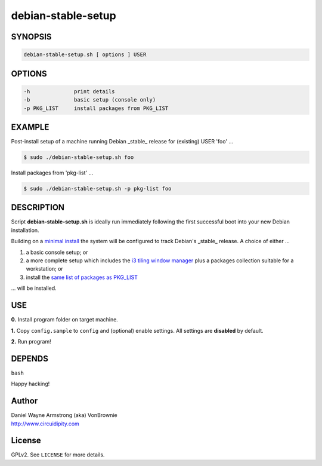 ===================
debian-stable-setup
===================

.. image:: files/debian_9_banner.png
    :alt: Debian 9 Stretch
    :width: 800px
    :height: 75px

SYNOPSIS
========

.. code-block:: bash

    debian-stable-setup.sh [ options ] USER

OPTIONS
=======

.. code-block:: bash

    -h              print details
    -b              basic setup (console only)
    -p PKG_LIST     install packages from PKG_LIST

EXAMPLE
=======

Post-install setup of a machine running Debian _stable_ release  for (existing) USER 'foo' ...

.. code-block:: bash

    $ sudo ./debian-stable-setup.sh foo

Install packages from 'pkg-list' ...

.. code-block:: bash

    $ sudo ./debian-stable-setup.sh -p pkg-list foo

DESCRIPTION
===========

Script **debian-stable-setup.sh** is ideally run immediately following the first successful boot into your new Debian installation.

Building on a `minimal install <http://www.circuidipity.com/minimal-debian.html>`_ the system will be configured to track Debian's _stable_ release. A choice of either ...

1) a basic console setup; or
2) a more complete setup which includes the `i3 tiling window manager <http://www.circuidipity.com/i3-tiling-window-manager.html>`_ plus a packages collection suitable for a workstation; or
3) install the `same list of packages as PKG_LIST <http://www.circuidipity.com/debian-package-list.html>`_

... will be installed.

USE
===

**0.** Install program folder on target machine.

**1.** Copy ``config.sample`` to ``config`` and (optional) enable settings. All settings are **disabled** by default.

**2.** Run program!

DEPENDS
=======

``bash``

Happy hacking!

Author
======

| Daniel Wayne Armstrong (aka) VonBrownie
| http://www.circuidipity.com

License
=======

GPLv2. See ``LICENSE`` for more details.
